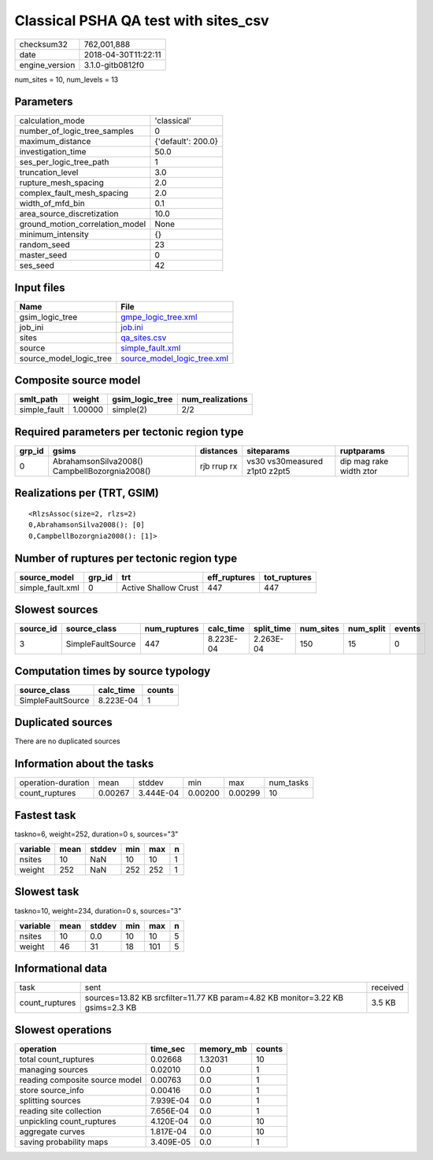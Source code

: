 Classical PSHA QA test with sites_csv
=====================================

============== ===================
checksum32     762,001,888        
date           2018-04-30T11:22:11
engine_version 3.1.0-gitb0812f0   
============== ===================

num_sites = 10, num_levels = 13

Parameters
----------
=============================== ==================
calculation_mode                'classical'       
number_of_logic_tree_samples    0                 
maximum_distance                {'default': 200.0}
investigation_time              50.0              
ses_per_logic_tree_path         1                 
truncation_level                3.0               
rupture_mesh_spacing            2.0               
complex_fault_mesh_spacing      2.0               
width_of_mfd_bin                0.1               
area_source_discretization      10.0              
ground_motion_correlation_model None              
minimum_intensity               {}                
random_seed                     23                
master_seed                     0                 
ses_seed                        42                
=============================== ==================

Input files
-----------
======================= ============================================================
Name                    File                                                        
======================= ============================================================
gsim_logic_tree         `gmpe_logic_tree.xml <gmpe_logic_tree.xml>`_                
job_ini                 `job.ini <job.ini>`_                                        
sites                   `qa_sites.csv <qa_sites.csv>`_                              
source                  `simple_fault.xml <simple_fault.xml>`_                      
source_model_logic_tree `source_model_logic_tree.xml <source_model_logic_tree.xml>`_
======================= ============================================================

Composite source model
----------------------
============ ======= =============== ================
smlt_path    weight  gsim_logic_tree num_realizations
============ ======= =============== ================
simple_fault 1.00000 simple(2)       2/2             
============ ======= =============== ================

Required parameters per tectonic region type
--------------------------------------------
====== ============================================= =========== ============================= =======================
grp_id gsims                                         distances   siteparams                    ruptparams             
====== ============================================= =========== ============================= =======================
0      AbrahamsonSilva2008() CampbellBozorgnia2008() rjb rrup rx vs30 vs30measured z1pt0 z2pt5 dip mag rake width ztor
====== ============================================= =========== ============================= =======================

Realizations per (TRT, GSIM)
----------------------------

::

  <RlzsAssoc(size=2, rlzs=2)
  0,AbrahamsonSilva2008(): [0]
  0,CampbellBozorgnia2008(): [1]>

Number of ruptures per tectonic region type
-------------------------------------------
================ ====== ==================== ============ ============
source_model     grp_id trt                  eff_ruptures tot_ruptures
================ ====== ==================== ============ ============
simple_fault.xml 0      Active Shallow Crust 447          447         
================ ====== ==================== ============ ============

Slowest sources
---------------
========= ================= ============ ========= ========== ========= ========= ======
source_id source_class      num_ruptures calc_time split_time num_sites num_split events
========= ================= ============ ========= ========== ========= ========= ======
3         SimpleFaultSource 447          8.223E-04 2.263E-04  150       15        0     
========= ================= ============ ========= ========== ========= ========= ======

Computation times by source typology
------------------------------------
================= ========= ======
source_class      calc_time counts
================= ========= ======
SimpleFaultSource 8.223E-04 1     
================= ========= ======

Duplicated sources
------------------
There are no duplicated sources

Information about the tasks
---------------------------
================== ======= ========= ======= ======= =========
operation-duration mean    stddev    min     max     num_tasks
count_ruptures     0.00267 3.444E-04 0.00200 0.00299 10       
================== ======= ========= ======= ======= =========

Fastest task
------------
taskno=6, weight=252, duration=0 s, sources="3"

======== ==== ====== === === =
variable mean stddev min max n
======== ==== ====== === === =
nsites   10   NaN    10  10  1
weight   252  NaN    252 252 1
======== ==== ====== === === =

Slowest task
------------
taskno=10, weight=234, duration=0 s, sources="3"

======== ==== ====== === === =
variable mean stddev min max n
======== ==== ====== === === =
nsites   10   0.0    10  10  5
weight   46   31     18  101 5
======== ==== ====== === === =

Informational data
------------------
============== ============================================================================== ========
task           sent                                                                           received
count_ruptures sources=13.82 KB srcfilter=11.77 KB param=4.82 KB monitor=3.22 KB gsims=2.3 KB 3.5 KB  
============== ============================================================================== ========

Slowest operations
------------------
============================== ========= ========= ======
operation                      time_sec  memory_mb counts
============================== ========= ========= ======
total count_ruptures           0.02668   1.32031   10    
managing sources               0.02010   0.0       1     
reading composite source model 0.00763   0.0       1     
store source_info              0.00416   0.0       1     
splitting sources              7.939E-04 0.0       1     
reading site collection        7.656E-04 0.0       1     
unpickling count_ruptures      4.120E-04 0.0       10    
aggregate curves               1.817E-04 0.0       10    
saving probability maps        3.409E-05 0.0       1     
============================== ========= ========= ======